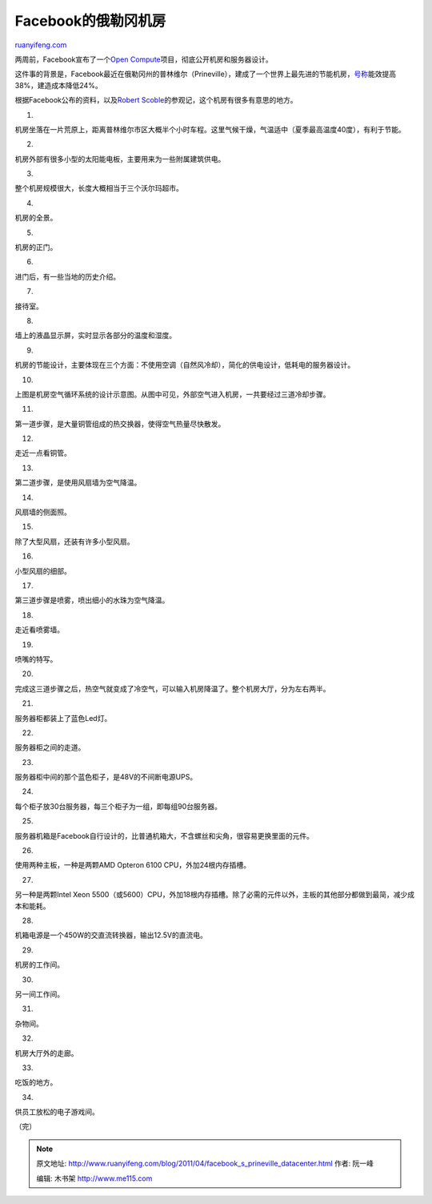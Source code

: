 .. _201104_facebook_s_prineville_datacenter:

Facebook的俄勒冈机房
=======================================

`ruanyifeng.com <http://www.ruanyifeng.com/blog/2011/04/facebook_s_prineville_datacenter.html>`__

两周前，Facebook宣布了一个\ `Open
Compute <http://opencompute.org/>`__\ 项目，彻底公开机房和服务器设计。

这件事的背景是，Facebook最近在俄勒冈州的普林维尔（Prineville），建成了一个世界上最先进的节能机房，\ `号称 <http://tech.sina.com.cn/i/2011-04-10/11295387291.shtml>`__\ 能效提高38%，建造成本降低24%。

根据Facebook公布的资料，以及\ `Robert
Scoble <http://scobleizer.com/2011/04/16/photo-tour-of-facebooks-new-datacenter/>`__\ 的参观记，这个机房有很多有意思的地方。

1.

机房坐落在一片荒原上，距离普林维尔市区大概半个小时车程。这里气候干燥，气温适中（夏季最高温度40度），有利于节能。

2.

机房外部有很多小型的太阳能电板，主要用来为一些附属建筑供电。

3.

整个机房规模很大，长度大概相当于三个沃尔玛超市。

4.

机房的全景。

5.

机房的正门。

6.

进门后，有一些当地的历史介绍。

7.

接待室。

8.

墙上的液晶显示屏，实时显示各部分的温度和湿度。

9.

机房的节能设计，主要体现在三个方面：不使用空调（自然风冷却），简化的供电设计，低耗电的服务器设计。

10.

上图是机房空气循环系统的设计示意图。从图中可见，外部空气进入机房，一共要经过三道冷却步骤。

11.

第一道步骤，是大量铜管组成的热交换器，使得空气热量尽快散发。

12.

走近一点看铜管。

13.

第二道步骤，是使用风扇墙为空气降温。

14.

风扇墙的侧面照。

15.

除了大型风扇，还装有许多小型风扇。

16.

小型风扇的细部。

17.

第三道步骤是喷雾，喷出细小的水珠为空气降温。

18.

走近看喷雾墙。

19.

喷嘴的特写。

20.

完成这三道步骤之后，热空气就变成了冷空气，可以输入机房降温了。整个机房大厅，分为左右两半。

21.

服务器柜都装上了蓝色Led灯。

22.

服务器柜之间的走道。

23.

服务器柜中间的那个蓝色柜子，是48V的不间断电源UPS。

24.

每个柜子放30台服务器，每三个柜子为一组，即每组90台服务器。

25.

服务器机箱是Facebook自行设计的，比普通机箱大，不含螺丝和尖角，很容易更换里面的元件。

26.

使用两种主板，一种是两颗AMD Opteron 6100 CPU，外加24根内存插槽。

27.

另一种是两颗Intel Xeon
5500（或5600）CPU，外加18根内存插槽。除了必需的元件以外，主板的其他部分都做到最简，减少成本和能耗。

28.

机箱电源是一个450W的交直流转换器，输出12.5V的直流电。

29.

机房的工作间。

30.

另一间工作间。

31.

杂物间。

32.

机房大厅外的走廊。

33.

吃饭的地方。

34.

供员工放松的电子游戏间。

| （完）

.. note::
    原文地址: http://www.ruanyifeng.com/blog/2011/04/facebook_s_prineville_datacenter.html 
    作者: 阮一峰 

    编辑: 木书架 http://www.me115.com